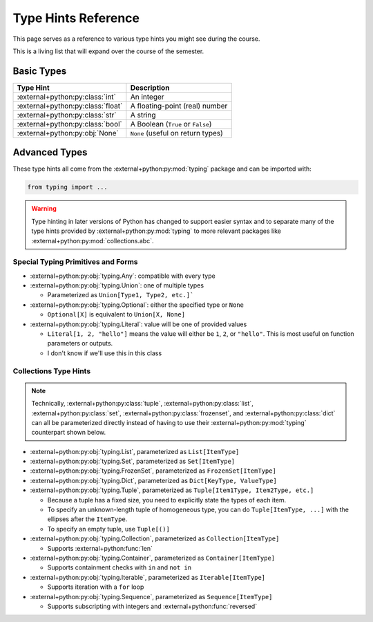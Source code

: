 ====================
Type Hints Reference
====================

This page serves as a reference to various type hints you might see during the course.

This is a living list that will expand over the course of the semester.

Basic Types
===========

.. start basic

=================================== =================================
Type Hint                           Description
=================================== =================================
:external+python:py:class:`int`     An integer
:external+python:py:class:`float`   A floating-point (real) number
:external+python:py:class:`str`     A string
:external+python:py:class:`bool`    A Boolean (``True`` or ``False``)
:external+python:py:obj:`None`      ``None`` (useful on return types)
=================================== =================================

.. end basic

Advanced Types
==============

These type hints all come from the :external+python:py:mod:`typing` package and can be imported with:

.. code-block:: python

    from typing import ...

.. warning::

    Type hinting in later versions of Python has changed to support easier syntax
    and to separate many of the type hints provided by :external+python:py:mod:`typing`
    to more relevant packages like :external+python:py:mod:`collections.abc`.

.. start advanced

Special Typing Primitives and Forms
-----------------------------------

* :external+python:py:obj:`typing.Any`: compatible with every type
* :external+python:py:obj:`typing.Union`: one of multiple types

  * Parameterized as ``Union[Type1, Type2, etc.]```

* :external+python:py:obj:`typing.Optional`: either the specified type or ``None``

  * ``Optional[X]`` is equivalent to ``Union[X, None]``

* :external+python:py:obj:`typing.Literal`: value will be one of provided values

  * ``Literal[1, 2, "hello"]`` means the value will either be ``1``, ``2``, or ``"hello"``.
    This is most useful on function parameters or outputs.
  * I don't know if we'll use this in this class

Collections Type Hints
----------------------

.. note::

    Technically, :external+python:py:class:`tuple`, :external+python:py:class:`list`,
    :external+python:py:class:`set`, :external+python:py:class:`frozenset`, and
    :external+python:py:class:`dict` can all be parameterized directly instead of
    having to use their :external+python:py:mod:`typing` counterpart shown below.

* :external+python:py:obj:`typing.List`, parameterized as ``List[ItemType]``
* :external+python:py:obj:`typing.Set`, parameterized as ``Set[ItemType]``
* :external+python:py:obj:`typing.FrozenSet`, parameterized as ``FrozenSet[ItemType]``
* :external+python:py:obj:`typing.Dict`, parameterized as ``Dict[KeyType, ValueType]``
* :external+python:py:obj:`typing.Tuple`, parameterized as ``Tuple[Item1Type, Item2Type, etc.]``

  * Because a tuple has a fixed size, you need to explicitly state the types of each item.
  * To specify an unknown-length tuple of homogeneous type, you can do ``Tuple[ItemType, ...]``
    with the ellipses after the ``ItemType``.
  * To specify an empty tuple, use ``Tuple[()]``

* :external+python:py:obj:`typing.Collection`, parameterized as ``Collection[ItemType]``

  * Supports :external+python:func:`len`

* :external+python:py:obj:`typing.Container`, parameterized as ``Container[ItemType]``

  * Supports containment checks with ``in`` and ``not in``

* :external+python:py:obj:`typing.Iterable`, parameterized as ``Iterable[ItemType]``

  * Supports iteration with a ``for`` loop

* :external+python:py:obj:`typing.Sequence`, parameterized as ``Sequence[ItemType]``

  * Supports subscripting with integers and :external+python:func:`reversed`

.. end advanced
